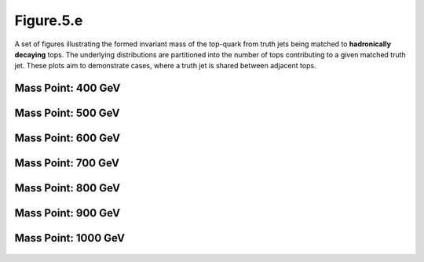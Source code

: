 Figure.5.e
----------

A set of figures illustrating the formed invariant mass of the top-quark from truth jets being matched to **hadronically decaying** tops.
The underlying distributions are partitioned into the number of tops contributing to a given matched truth jet.
These plots aim to demonstrate cases, where a truth jet is shared between adjacent tops.

Mass Point: 400 GeV
^^^^^^^^^^^^^^^^^^^

.. figure:: ./Mass.400.GeV/Figure.5.e.png
   :align: center

Mass Point: 500 GeV
^^^^^^^^^^^^^^^^^^^

.. figure:: ./Mass.500.GeV/Figure.5.e.png
   :align: center

Mass Point: 600 GeV
^^^^^^^^^^^^^^^^^^^

.. figure:: ./Mass.600.GeV/Figure.5.e.png
   :align: center

Mass Point: 700 GeV
^^^^^^^^^^^^^^^^^^^

.. figure:: ./Mass.700.GeV/Figure.5.e.png
   :align: center

Mass Point: 800 GeV
^^^^^^^^^^^^^^^^^^^

.. figure:: ./Mass.800.GeV/Figure.5.e.png
   :align: center

Mass Point: 900 GeV
^^^^^^^^^^^^^^^^^^^

.. figure:: ./Mass.900.GeV/Figure.5.e.png
   :align: center

Mass Point: 1000 GeV
^^^^^^^^^^^^^^^^^^^^

.. figure:: ./Mass.1000.GeV/Figure.5.e.png
   :align: center


